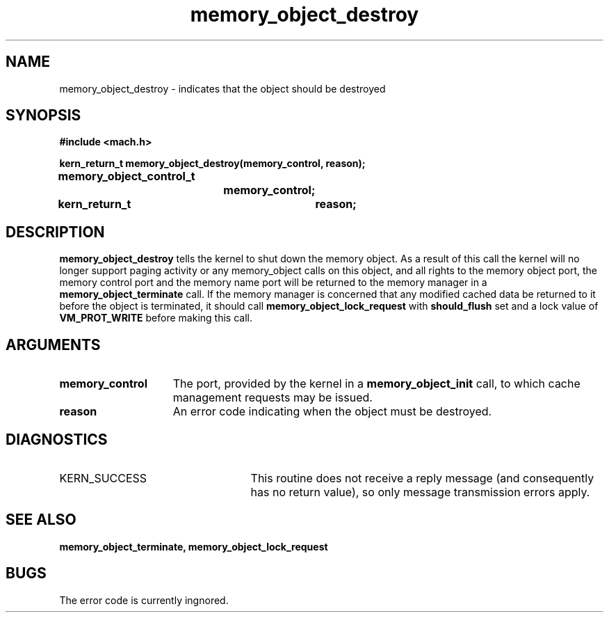 .TH memory_object_destroy 2 12/18/89
.CM 4
.SH NAME
.nf
memory_object_destroy  \-  indicates that the object should be destroyed
.SH SYNOPSIS
.nf
.ft B
#include <mach.h>

.nf
.ft B
kern_return_t memory_object_destroy(memory_control, reason);
	memory_object_control_t
			memory_control;
	kern_return_t	reason;


.fi
.ft P
.SH DESCRIPTION

.B memory_object_destroy
tells the kernel to shut down the memory object.
As a result of this call the kernel will no longer support paging activity
or any memory_object calls on this object, and all rights 
to the memory object port, the memory control
port and the memory name port will be returned to the memory manager in a
.B memory_object_terminate
call. If the memory manager is concerned that
any modified cached data be returned to it before the object is terminated,
it should call 
.B memory_object_lock_request
with 
.B should_flush
set
and a lock value of 
.B VM_PROT_WRITE
before making this call.

.SH ARGUMENTS
.TP 15
.B
memory_control
The port, provided by the kernel 
in a 
.B memory_object_init
call, to which cache management requests may be issued.
.TP 15
.B
reason
An error code indicating when the object must be destroyed.

.SH DIAGNOSTICS
.TP 25
KERN_SUCCESS
This routine does not receive a reply message (and consequently
has no return value), so only message transmission errors apply.

.SH SEE ALSO
.B memory_object_terminate, memory_object_lock_request

.SH BUGS

The error code is currently ingnored.

